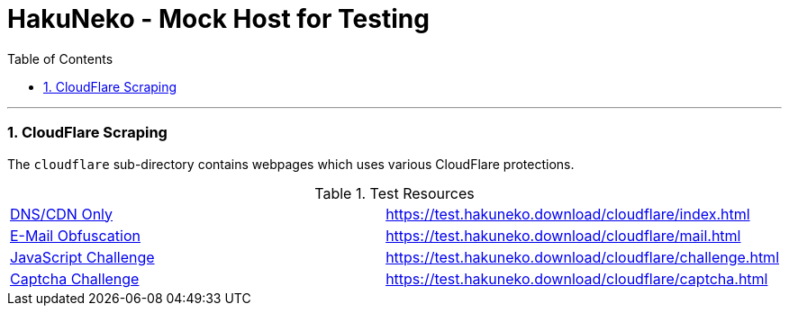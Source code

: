 = HakuNeko - Mock Host for Testing
:toc:
:numbered:
:icons: font
:linkattrs:
:imagesdir: ./assets
ifdef::env-github[]
:tip-caption: :bulb:
:note-caption: :information_source:
:important-caption: :heavy_exclamation_mark:
:caution-caption: :fire:
:warning-caption: :warning:
endif::[]

---

=== CloudFlare Scraping

The `cloudflare` sub-directory contains webpages which uses various CloudFlare protections.

.Test Resources
|===
| link:https://support.cloudflare.com/hc/en-us/articles/205177068-How-does-Cloudflare-work-[DNS/CDN Only] | https://test.hakuneko.download/cloudflare/index.html
| link:https://support.cloudflare.com/hc/en-us/articles/200170016-What-is-Email-Address-Obfuscation-[E-Mail Obfuscation] | https://test.hakuneko.download/cloudflare/mail.html
| link:https://support.cloudflare.com/hc/en-us/articles/200170076-Understanding-Cloudflare-Under-Attack-mode[JavaScript Challenge] | https://test.hakuneko.download/cloudflare/challenge.html
| link:https://support.cloudflare.com/hc/en-us/articles/200170136-Understanding-Cloudflare-Challenge-Passage-Captcha-[Captcha Challenge] | https://test.hakuneko.download/cloudflare/captcha.html
|===
